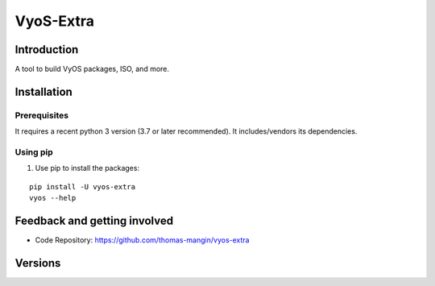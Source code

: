==========
VyoS-Extra
==========

Introduction
============

A tool to build VyOS packages, ISO, and more.

Installation
============

Prerequisites
-------------

It requires a recent python 3 version (3.7 or later recommended). It includes/vendors its dependencies.

Using pip
---------

#. Use pip to install the packages:

::

    pip install -U vyos-extra
    vyos --help


Feedback and getting involved
=============================

- Code Repository: https://github.com/thomas-mangin/vyos-extra

Versions
========
